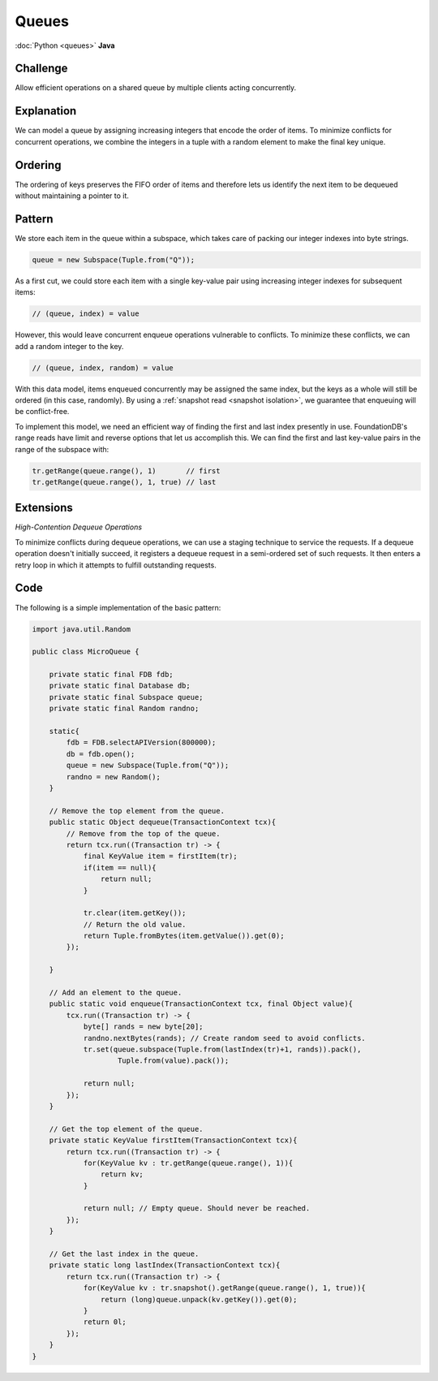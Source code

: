 ######
Queues
######

:doc:`Python <queues>` **Java**

Challenge
=========

Allow efficient operations on a shared queue by multiple clients acting concurrently.

Explanation
===========

We can model a queue by assigning increasing integers that encode the order of items. To minimize conflicts for concurrent operations, we combine the integers in a tuple with a random element to make the final key unique.

Ordering
========

The ordering of keys preserves the FIFO order of items and therefore lets us identify the next item to be dequeued without maintaining a pointer to it.

Pattern
=======

We store each item in the queue within a subspace, which takes care of packing our integer indexes into byte strings.

.. code-block:: java

    queue = new Subspace(Tuple.from("Q"));

As a first cut, we could store each item with a single key-value pair using increasing integer indexes for subsequent items:

.. code-block:: java

     // (queue, index) = value

However, this would leave concurrent enqueue operations vulnerable to conflicts. To minimize these conflicts, we can add a random integer to the key.

.. code-block:: java

     // (queue, index, random) = value

With this data model, items enqueued concurrently may be assigned the same index, but the keys as a whole will still be ordered (in this case, randomly). By using a :ref:`snapshot read <snapshot isolation>`, we guarantee that enqueuing will be conflict-free.

To implement this model, we need an efficient way of finding the first and last index presently in use. FoundationDB's range reads have limit and reverse options that let us accomplish this. We can find the first and last key-value pairs in the range of the subspace with:

.. code-block:: java

    tr.getRange(queue.range(), 1)       // first
    tr.getRange(queue.range(), 1, true) // last

Extensions
==========

*High-Contention Dequeue Operations*

To minimize conflicts during dequeue operations, we can use a staging technique to service the requests. If a dequeue operation doesn't initially succeed, it registers a dequeue request in a semi-ordered set of such requests. It then enters a retry loop in which it attempts to fulfill outstanding requests.

Code
====

The following is a simple implementation of the basic pattern:

.. code-block:: java

    import java.util.Random

    public class MicroQueue {

        private static final FDB fdb;
        private static final Database db;
        private static final Subspace queue;
        private static final Random randno;

        static{
            fdb = FDB.selectAPIVersion(800000);
            db = fdb.open();
            queue = new Subspace(Tuple.from("Q"));
            randno = new Random();
        }

        // Remove the top element from the queue.
        public static Object dequeue(TransactionContext tcx){
            // Remove from the top of the queue.
            return tcx.run((Transaction tr) -> {
                final KeyValue item = firstItem(tr);
                if(item == null){
                    return null;
                }

                tr.clear(item.getKey());
                // Return the old value.
                return Tuple.fromBytes(item.getValue()).get(0);
            });

        }

        // Add an element to the queue.
        public static void enqueue(TransactionContext tcx, final Object value){
            tcx.run((Transaction tr) -> {
                byte[] rands = new byte[20];
                randno.nextBytes(rands); // Create random seed to avoid conflicts.
                tr.set(queue.subspace(Tuple.from(lastIndex(tr)+1, rands)).pack(),
                        Tuple.from(value).pack());

                return null;
            });
        }

        // Get the top element of the queue.
        private static KeyValue firstItem(TransactionContext tcx){
            return tcx.run((Transaction tr) -> {
                for(KeyValue kv : tr.getRange(queue.range(), 1)){
                    return kv;
                }

                return null; // Empty queue. Should never be reached.
            });
        }

        // Get the last index in the queue.
        private static long lastIndex(TransactionContext tcx){
            return tcx.run((Transaction tr) -> {
                for(KeyValue kv : tr.snapshot().getRange(queue.range(), 1, true)){
                    return (long)queue.unpack(kv.getKey()).get(0);
                }
                return 0l;
            });
        }
    }
